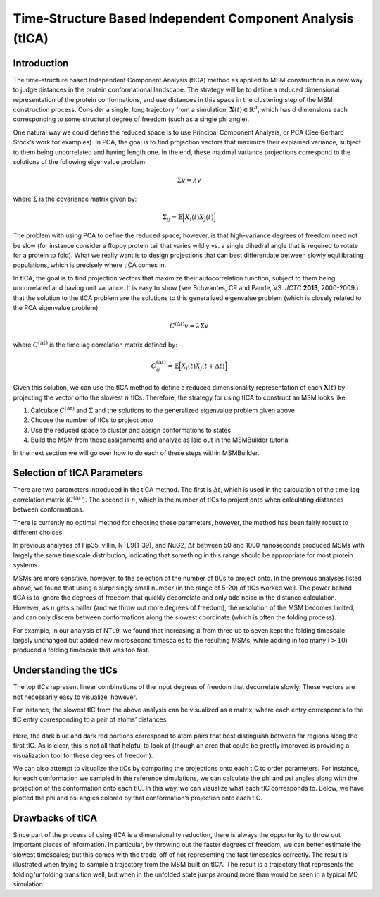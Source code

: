 Time-Structure Based Independent Component Analysis (tICA)
==========================================================

Introduction
~~~~~~~~~~~~

The time-structure based Independent Component Analysis (tICA) method as
applied to MSM construction is a new way to judge distances in the
protein conformational landscape. The strategy will be to define a
reduced dimensional representation of the protein conformations, and use
distances in this space in the clustering step of the MSM construction
process. Consider a single, long trajectory from a simulation,
:math:`\mathbf{X}(t) \in \mathbb{R}^d`, which has :math:`d` dimensions
each corresponding to some structural degree of freedom (such as a
single phi angle).

One natural way we could define the reduced space is to use Principal
Component Analysis, or PCA (See Gerhard Stock’s work for examples). In
PCA, the goal is to find projection vectors that maximize their
explained variance, subject to them being uncorrelated and having length
one. In the end, these maximal variance projections correspond to the
solutions of the following eigenvalue problem:

.. math:: \Sigma v = \lambda v

where :math:`\Sigma` is the covariance matrix given by:

.. math:: \Sigma_{ij} = \mathbb{E}\Big[ X_i(t) X_j(t) \Big]

The problem with using PCA to define the reduced space, however, is
that high-variance degrees of freedom need not be slow (for instance
consider a floppy protein tail that varies wildly vs. a single dihedral
angle that is required to rotate for a protein to fold). What we really
want is to design projections that can best differentiate between slowly
equilibrating populations, which is precisely where tICA comes in.

In tICA, the goal is to find projection vectors that maximize their
autocorrelation function, subject to them being uncorrelated and having
unit variance. It is easy to show (see Schwantes, CR and Pande, VS.
*JCTC* **2013**, 2000-2009.) that the solution to the tICA problem are
the solutions to this generalized eigenvalue problem (which is closely
related to the PCA eigenvalue problem):

.. math:: C^{(\Delta t)} v = \lambda \Sigma v

where :math:`C^{(\Delta t)}` is the time lag correlation matrix defined
by:

.. math:: C^{(\Delta t)}_{ij} = \mathbb{E}\Big[ X_i(t) X_j(t+\Delta t) \Big]

Given this solution, we can use the tICA method to define a reduced
dimensionality representation of each :math:`\mathbf{X}(t)` by
projecting the vector onto the slowest :math:`n` tICs. Therefore, the
strategy for using tICA to construct an MSM looks like:

#. Calculate :math:`C^{(\Delta t)}` and :math:`\Sigma` and the solutions
   to the generalized eigenvalue problem given above

#. Choose the number of tICs to project onto

#. Use the reduced space to cluster and assign conformations to states

#. Build the MSM from these assignments and analyze as laid out in the
   MSMBuilder tutorial

In the next section we will go over how to do each of these steps within
MSMBuilder.

Selection of tICA Parameters
~~~~~~~~~~~~~~~~~~~~~~~~~~~~

There are two parameters introduced in the tICA method. The first is
:math:`\Delta t`, which is used in the calculation of the time-lag
correlation matrix (:math:`C^{(\Delta t)}`). The second is :math:`n`,
which is the number of tICs to project onto when calculating distances
between conformations.

There is currently no optimal method for choosing these parameters,
however, the method has been fairly robust to different choices.

In previous analyses of Fip35, villin, NTL9(1-39), and NuG2,
:math:`\Delta t` between 50 and 1000 nanoseconds produced MSMs with
largely the same timescale distribution, indicating that something in
this range should be appropriate for most protein systems.

MSMs are more sensitive, however, to the selection of the number of tICs
to project onto. In the previous analyses listed above, we found that
using a surprisingly small number (in the range of 5-20) of tICs worked
well. The power behind tICA is to ignore the degrees of freedom that
quickly decorrelate and only add noise in the distance calculation.
However, as :math:`n` gets smaller (and we throw out more degrees of
freedom), the resolution of the MSM becomes limited, and can only
discern between conformations along the slowest coordinate (which is
often the folding process).

For example, in our analysis of NTL9, we found that increasing :math:`n`
from three up to seven kept the folding timescale largely unchanged but
added new microsecond timescales to the resulting MSMs, while adding in
too many (:math:`> 10`) produced a folding timescale that was too fast.


Understanding the tICs
~~~~~~~~~~~~~~~~~~~~~~


The top tICs represent linear combinations of the input degrees of
freedom that decorrelate slowly. These vectors are not necessarily easy
to visualize, however.

For instance, the slowest tIC from the above analysis can be visualized
as a matrix, where each entry corresponds to the tIC entry corresponding
to a pair of atoms’ distances.

.. figure:: ../_static/tic0.png

Here, the dark blue and dark red portions correspond to atom pairs that
best distinguish between far regions along the first tIC. As is clear,
this is not all that helpful to look at (though an area that could be
greatly improved is providing a visualization tool for these degrees of
freedom).

We can also attempt to visualize the tICs by comparing the projections
onto each tIC to order parameters. For instance, for each conformation
we sampled in the reference simulations, we can calculate the phi and
psi angles along with the projection of the conformation onto each tIC.
In this way, we can visualize what each tIC corresponds to. Below, we
have plotted the phi and psi angles colored by that conformation’s
projection onto each tIC.

.. figure:: ../ _static/tics_crop.png

Drawbacks of tICA
~~~~~~~~~~~~~~~~~

Since part of the process of using tICA is a dimensionality reduction,
there is always the opportunity to throw out important pieces of
information. In particular, by throwing out the faster degrees of
freedom, we can better estimate the slowest timescales; but this comes
with the trade-off of not representing the fast timescales correctly.
The result is illustrated when trying to sample a trajectory from the
MSM built on tICA. The result is a trajectory that represents the
folding/unfolding transition well, but when in the unfolded state jumps
around more than would be seen in a typical MD simulation.
